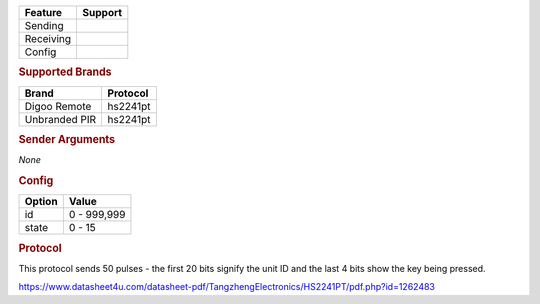 .. |yes| image:: ../../../images/yes.png
.. |no| image:: ../../../images/no.png

.. role:: underline
   :class: underline

+------------------+-------------+
| **Feature**      | **Support** |
+------------------+-------------+
| Sending          | |no|        |
+------------------+-------------+
| Receiving        | |yes|       |
+------------------+-------------+
| Config           | |yes|       |
+------------------+-------------+

.. rubric:: Supported Brands

+----------------------+------------------+
| **Brand**            | **Protocol**     |
+----------------------+------------------+
| Digoo Remote         | hs2241pt         |
+----------------------+------------------+
| Unbranded PIR        | hs2241pt         |
+----------------------+------------------+

.. rubric:: Sender Arguments

*None*

.. rubric:: Config

.. code-block:: json
   :linenos:

   {
     "devices": {
       "switch": {
         "protocol": [ "hs2241pt" ],
         "id": 851336,
         "state": 4,
         "txdata": "CFD884"
       }
     },
     "gui": {
       "Lamp": {
         "name": "Remote Button 3",
         "group": [ "Living" ],
         "media": [ "all" ]
       }
     }
   }

+------------------+-----------------+
| **Option**       | **Value**       |
+------------------+-----------------+
| id               | 0 - 999,999     |
+------------------+-----------------+
| state            | 0 - 15          |
+------------------+-----------------+

.. rubric:: Protocol

This protocol sends 50 pulses - the first 20 bits signify the unit ID and the last 4 bits show the key being pressed.

https://www.datasheet4u.com/datasheet-pdf/TangzhengElectronics/HS2241PT/pdf.php?id=1262483
